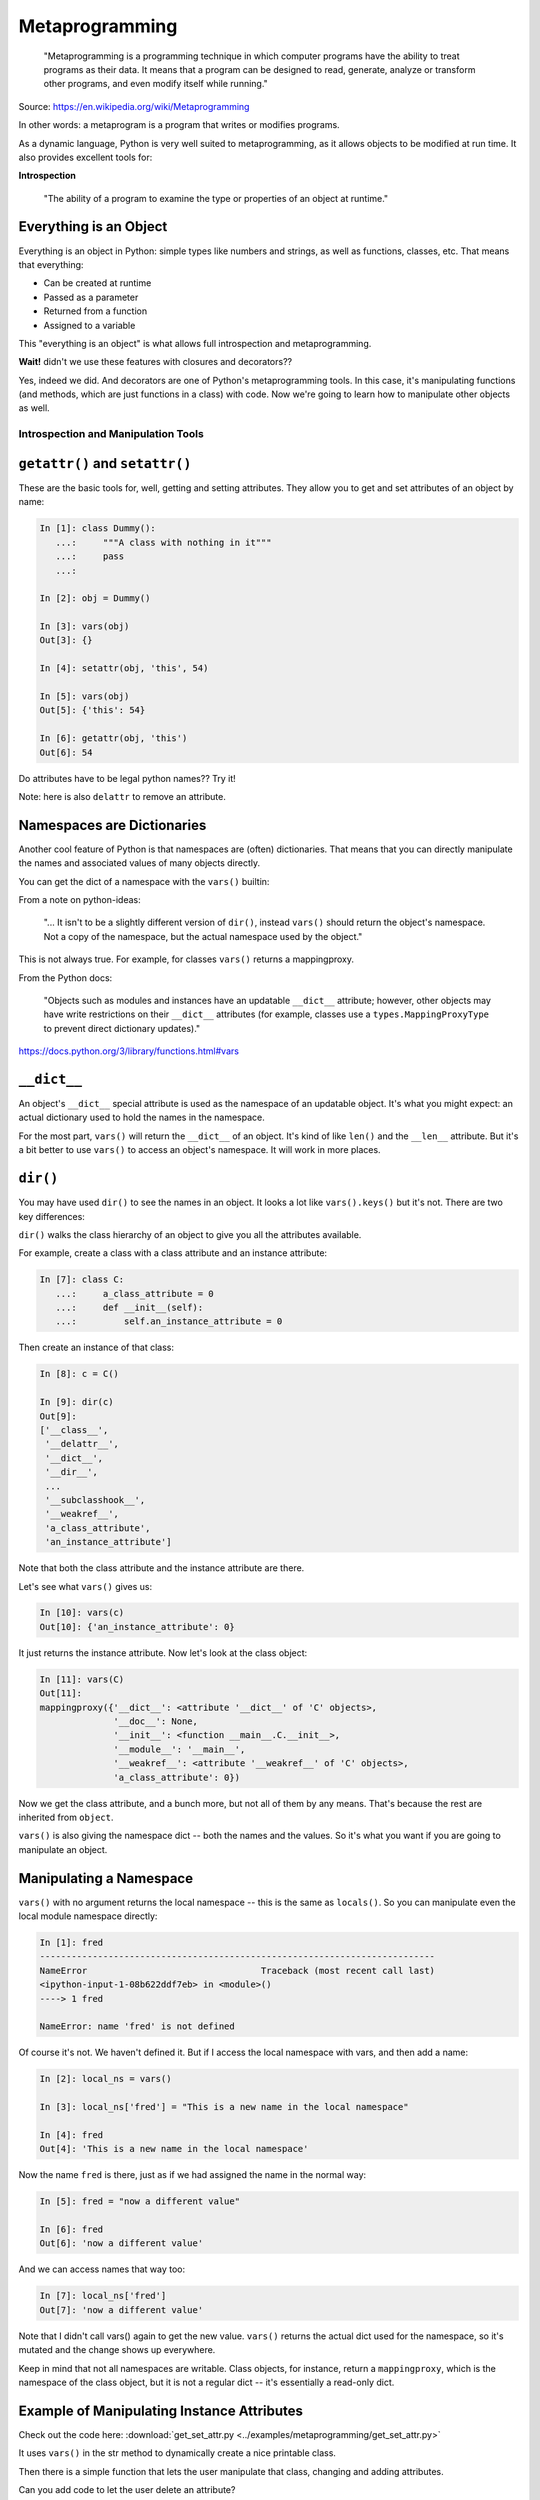 .. _metaprogramming:

###############
Metaprogramming
###############

  "Metaprogramming is a programming technique in which computer programs have the ability to treat programs as their data. It means that a program can be designed to read, generate, analyze or transform other programs, and even modify itself while running."

Source: https://en.wikipedia.org/wiki/Metaprogramming

In other words: a metaprogram is a program that writes or modifies programs.

As a dynamic language, Python is very well suited to metaprogramming, as it allows objects to be modified at run time. It also provides excellent tools for:

**Introspection**

  "The ability of a program to examine the type or properties of an object at runtime."

Everything is an Object
-----------------------

Everything is an object in Python: simple types like numbers and strings, as well as functions, classes, etc. That means that everything:

* Can be created at runtime
* Passed as a parameter
* Returned from a function
* Assigned to a variable

This "everything is an object" is what allows full introspection and metaprogramming.

**Wait!** didn't we use these features with closures and decorators??

Yes, indeed we did. And decorators are one of Python's metaprogramming tools. In this case, it's manipulating functions (and methods, which are just functions in a class) with code. Now we're going to learn how to manipulate other objects as well.

Introspection and Manipulation Tools
====================================

``getattr()`` and ``setattr()``
-------------------------------

These are the basic tools for, well, getting and setting attributes. They allow you to get and set attributes of an object by name:

.. code-block:: ipython

    In [1]: class Dummy():
       ...:     """A class with nothing in it"""
       ...:     pass
       ...:

    In [2]: obj = Dummy()

    In [3]: vars(obj)
    Out[3]: {}

    In [4]: setattr(obj, 'this', 54)

    In [5]: vars(obj)
    Out[5]: {'this': 54}

    In [6]: getattr(obj, 'this')
    Out[6]: 54

Do attributes have to be legal python names?? Try it!

Note: here is also ``delattr`` to remove an attribute.

Namespaces are Dictionaries
---------------------------

Another cool feature of Python is that namespaces are (often) dictionaries. That means that you can directly manipulate the names and associated values of many objects directly.

You can get the dict of a namespace with the ``vars()`` builtin:

From a note on python-ideas:

  "... It isn't to be a slightly different version of ``dir()``, instead ``vars()`` should return the object's namespace. Not a copy of the namespace, but the actual namespace used by the object."

This is not always true. For example, for classes ``vars()`` returns a mappingproxy.

From the Python docs:

  "Objects such as modules and instances have an updatable ``__dict__`` attribute; however, other objects may have write restrictions on their ``__dict__`` attributes (for example, classes use a ``types.MappingProxyType`` to prevent direct dictionary updates)."

https://docs.python.org/3/library/functions.html#vars

``__dict__``
------------

An object's ``__dict__`` special attribute is used as the namespace of an updatable object. It's what you might expect: an actual dictionary used to hold the names in the namespace.

For the most part, ``vars()`` will return the ``__dict__`` of an object. It's kind of like ``len()`` and the ``__len__`` attribute. But it's a bit better to use ``vars()`` to access an object's namespace. It will work in more places.

``dir()``
---------

You may have used ``dir()`` to see the names in an object. It looks a lot like ``vars().keys()`` but it's not. There are two key differences:

``dir()`` walks the class hierarchy of an object to give you all the attributes available.

For example, create a class with a class attribute and an instance attribute:

.. code-block:: python

    In [7]: class C:
       ...:     a_class_attribute = 0
       ...:     def __init__(self):
       ...:         self.an_instance_attribute = 0

Then create an instance of that class:

.. code-block:: python

    In [8]: c = C()

    In [9]: dir(c)
    Out[9]:
    ['__class__',
     '__delattr__',
     '__dict__',
     '__dir__',
     ...
     '__subclasshook__',
     '__weakref__',
     'a_class_attribute',
     'an_instance_attribute']

Note that both the class attribute and the instance attribute are there.

Let's see what ``vars()`` gives us:

.. code-block:: python

    In [10]: vars(c)
    Out[10]: {'an_instance_attribute': 0}

It just returns the instance attribute. Now let's look at the class object:

.. code-block:: python

    In [11]: vars(C)
    Out[11]:
    mappingproxy({'__dict__': <attribute '__dict__' of 'C' objects>,
                  '__doc__': None,
                  '__init__': <function __main__.C.__init__>,
                  '__module__': '__main__',
                  '__weakref__': <attribute '__weakref__' of 'C' objects>,
                  'a_class_attribute': 0})

Now we get the class attribute, and a bunch more, but not all of them by any means. That's because the rest are inherited from ``object``.

``vars()`` is also giving the namespace dict -- both the names and the values. So it's what you want if you are going to manipulate an object.

Manipulating a Namespace
------------------------

``vars()`` with no argument returns the local namespace -- this is the same as ``locals()``. So you can manipulate even the local module namespace directly:

.. code-block:: ipython

    In [1]: fred
    ---------------------------------------------------------------------------
    NameError                                 Traceback (most recent call last)
    <ipython-input-1-08b622ddf7eb> in <module>()
    ----> 1 fred

    NameError: name 'fred' is not defined

Of course it's not. We haven't defined it. But if I access the local namespace with vars, and then add a name:

.. code-block:: ipython

    In [2]: local_ns = vars()

    In [3]: local_ns['fred'] = "This is a new name in the local namespace"

    In [4]: fred
    Out[4]: 'This is a new name in the local namespace'

Now the name ``fred`` is there, just as if we had assigned the name in the normal way:

.. code-block:: ipython

    In [5]: fred = "now a different value"

    In [6]: fred
    Out[6]: 'now a different value'

And we can access names that way too:

.. code-block:: ipython

    In [7]: local_ns['fred']
    Out[7]: 'now a different value'

Note that I didn't call vars() again to get the new value. ``vars()`` returns the actual dict used for the namespace, so it's mutated and the change shows up everywhere.

Keep in mind that not all namespaces are writable. Class objects, for instance, return a ``mappingproxy``, which is the namespace of the class object, but it is not a regular dict -- it's essentially a read-only dict.

Example of Manipulating Instance Attributes
-------------------------------------------

Check out the code here: :download:`get_set_attr.py <../examples/metaprogramming/get_set_attr.py>`

It uses ``vars()`` in the str method to dynamically create a nice printable class.

Then there is a simple function that lets the user manipulate that class, changing and adding attributes.

Can you add code to let the user delete an attribute?

Class Objects
=============

Metaprogramming is all about creating and manipulating programs. Classes are a very important part of programming in Python. So, naturally, to do proper metaprogramming, we need to be able to create and manipulate class objects as well.

And classes can have a lot more complexity than simple objects or instances of objects.

What's in a Class?
------------------

A class and a class instance object stores its attributes in a dictionary, or dictionary-like object. Class instances use a regular old python dict. You can access that dict with the ``__dict__`` attribute or ``vars()`` function:

.. code-block:: ipython

    In [56]: class Simple():
        ...:       ...:     this = "a class attribute"
        ...:       ...:     def __init__(self):
        ...:       ...:         self.that = "an instance attribute"
        ...:

    In [57]: vars(Simple)
    Out[57]:
    mappingproxy({'__dict__': <attribute '__dict__' of 'Simple' objects>,
                  '__doc__': None,
                  '__init__': <function __main__.Simple.__init__>,
                  '__module__': '__main__',
                  '__weakref__': <attribute '__weakref__' of 'Simple' objects>,
                  'this': 'a class attribute'})

And an instance of that object:

.. code-block:: ipython

    In [59]: obj = Simple()

    In [60]: obj.__dict__
    Out[60]: {'that': 'an instance attribute'}

What class does this object belong to?
--------------------------------------

Every object has a ``__class__`` attribute specifying what class the object belongs to:

.. code-block:: ipython

    In [16]: obj.__class__
    Out[16]: __main__.Simple

And that is the actual class object:

.. code-block:: ipython

  In [17]: obj.__class__ is Simple
  Out[17]: True

What is the class of a class object itself?

.. code-block:: ipython

  In [61]: Simple.__class__
  Out[61]: type

Interesting -- we've seen ``type`` as a function that tells you what type an object is (which is it's ``__class__``, by the way...). But it turns out ``type()`` is so much more.

"type" or "class"
-----------------

We talk about "classes", and yet we get the class of an object with ``type()``.

In Python, "type" and "class" are essentially the same thing.

So why the two names?

History: in the early days of Python, a "type" was a built-in object, and a "class" was an object created with code:

In Python 3, the unification is complete -- types *are* classes and vice-versa -- the terms are interchangeable.

``type()``
----------

So, a ``type()`` will tell you what type (or class) and object is if you pass it one parameter. But if you pass it more, it does something pretty cool -- it makes a brand new class object.

From the docstring:

.. code-block:: ipython

    Docstring:
    type(object) -> the object's type
    type(name, bases, dict) -> a new type

So that means if you pass in a single parameter, an object, it will return the type of that object. But if you pass in three arguments, you get a new class object!

Creating a Class from Scratch
-----------------------------

.. code-block:: python

    In [14]: atts = {'foo':'nice', 'bar':'sweet'}

    In [15]: type("CoolClass", (), atts)
    Out[15]: __main__.CoolClass

    In [16]: CoolClass = type("CoolClass", (object,), atts)

    In [19]: cc = CoolClass()

    In [20]: cc.foo
    Out[20]: 'nice'

    In [21]: cc.bar
    Out[21]: 'sweet'

    In [22]: vars(CoolClass)
    Out[22]:
    mappingproxy({'__dict__': <attribute '__dict__' of 'CoolClass' objects>,
                  '__doc__': None,
                  '__module__': '__main__',
                  '__weakref__': <attribute '__weakref__' of 'CoolClass' objects>,
                  'bar': 'sweet',
                  'foo': 'nice'})

That is equivalent to:

.. code-block:: python

    class CoolClass:
        foo = 'nice'
        bar = 'sweet'

But it was created at runtime, returned from a function and assigned to a variable.

See: http://eli.thegreenplace.net/2011/08/14/python-metaclasses-by-example

And it is a *class object*, not and instance. It can be used to make instances from there.

The signature is:

::

    type(name, bases, dict)

So you need to pass in three things to make a class object.

``name``: The name of the class. This is what comes after the ``class`` keyword in the usual way.

``bases``: A tuple of base classes. This is the same as passing them when constructing the class.

``dict``: This is a dictionary of the class attributes. This will become the ``__class__`` of the class object, after some standard stuff is added.

Using type() to Build a Class
-----------------------------

The ``class`` keyword is syntactic sugar. We can get by without it by using type.

.. code-block:: python

    class MyClass:
        x = 1

Or:

.. code-block:: python

    MyClass = type('MyClass', (), {'x': 1})

Note: ``object`` is automatically a superclass

Adding Methods to a Class Built with ``type()``
-----------------------------------------------

Remember that functions are objects, so methods are simply attributes of a class that happen to be functions. So to add a method to a class created with ``type()``, just define a function with the correct signature and add it to the attr dictionary:

.. code-block:: python

    def my_method(self):
        print("called my_method, x = %s" % self.x)

    MyClass = type('MyClass',(), {'x': 1, 'my_method': my_method})
    o = MyClass()
    o.my_method()

How would you do an ``__init__`` this way?

Try it yourself. Does it work?

What Type is Type?
------------------

.. code-block:: ipython

    In [30]: type(type)
    Out[30]: type

Hmm, so type is a a type. This is the special case. It has to stop somewhere!

Metaclasses
-----------

Objects get created from classes. So what is the class of a class?

The class of a Class is a metaclass

The metaclass can be used to dynamically create a class.

The metaclass, being a class, also has a metaclass.

What is a metaclass?
--------------------

- A class is something that makes instances
- A metaclass is something that makes classes
- A metaclass is most commonly used as a class factory
- Metaclasses allow you to do 'extra things' when creating a class, like registering the new class with some registry, adding methods dynamically, or even replacing the class with something else entirely. (Does this sound familiar from decorators?)
- Every object in Python has a metaclass.
- The default metaclass is ``type``.

``metaclass``
-------------

So the default metaclass is ``type``. That is, ``type`` is used to make the class. But now we get to the fun stuff. We can write our own metaclass and use that to create new class objects.

Setting a Class' Metaclass
--------------------------

.. code-block:: python

    class Foo(metaclass=MyMetaClass):
        pass

The class assigned to the ``metaclass`` keyword argument will be used to create the object class ``Foo``, instead of the default ``type``.

If the ``metaclass`` kwarg is not defined, it will use ``type`` to create the class.

Whatever is assigned to ``metaclass`` should be a callable with the same signature as ``type()``, ``(name, bases, dict)``.

The ``__metaclass__`` attribute is part of determining that function. If ``__metaclass__`` is a key in the body dictionary then the value of that key is used. This value could be anything, although if not callable an exception will be raised.

See: http://jfine-python-classes.readthedocs.io/en/latest/decorators-versus-metaclass.html

Why use metaclasses?
--------------------

What a metaclass does is create a way to create custom classes on the fly. You can do it directly with the ``type``, but if you write a metaclass, then new classes can be made with that metaclass in the usual way.

They can be useful when creating an API or framework.

Whenever you need to manage object creation for one or more classes.

Examples may help, so take a look at: :download:`singleton.py <../examples/metaprogramming/singleton.py>`

Or consider the Django ORM:

.. code-block:: python

    class Person(models.Model):
        name = models.CharField(max_length=30)
        age = models.IntegerField()

    person = Person(name='bob', age=35)
    print(person.name)

When the Person class is created, it is dynamically modified to integrate with the database configured backend. Thus, different configurations will lead to different class definitions. This is abstracted from the user of the ``Model`` class. And the user doesn't have to know anything about that ugly database stuff.

Here is the Django Model metaclass: https://github.com/django/django/blob/main/django/db/models/base.py#L92

Pretty ugly, right?

``__new__``
-----------

Now for a bit of a sidetrack.

What is this ``__new__`` thing? It's another of Python's special dunder methods. ``__new__`` is called when you make a new instance of a class.

Wait? isn't ``__init__`` the constructor of the class?

Not really. ``__init__`` is the *initializer*. It initializes the instance which sets instance attributes, etc. But remember its signature?

.. code-block:: python

    def __init__(self, *args, **kwargs):

What's that self thing? That's the instance that is being initialized. But it already exists. It has to already have been created.

Most of the time, that's all you need. You want the instance created in the usual default way, and then you can initialize it. But if you need to do something before the object is initialized then you can define a ``__new__`` method.

.. code-block:: python

    class Class():
        def __new__(cls, arg1, arg2):
            some_code_here
            return cls(...)
            ...

* ``__new__`` is called and it returns a new instance.
* The code in ``__new__`` is run to pre-initialize the instance.
* ``__init__`` is called.
* The code in ``__init__`` is run to initialize the instance.

``__new__`` is a static method. It can be called on the class object itself. But it must be called with a class object as the first argument.

.. code-block:: python

    class Class(superclass):
        def __new__(cls, arg1, arg2):
            some_code_here
            return superclass.__new__(cls)
            ...

``cls`` is the class object.

The extra arguments -- ``arg1`` and ``arg2`` -- are what's passed in when calling the class.

It needs to return a class instance. This is done usually by directly calling the superclass ``__new__`` which returns a new instance.

If there are no superclasses, then you can call ``object.__new__`` or ``super().__new__``.

When to use ``__new__``
-----------------------

When would you need to use it?

* Subclassing an immutable type.

  - It's too late to change it once you get to ``__init__``

* When ``__init__`` is not called.

  - unpickling
  - copying

You may need to put some code in ``__new__`` to make sure things go right.

More detail here: https://docs.python.org/3/reference/datamodel.html#object.__new__


``__new__``  vs  ``__init__`` in Metaclasses
--------------------------------------------

Remember that metaclasses are used to create new class objects -- instances of type -- so ``__new__`` is critical to creating that class.

* ``__new__`` is used when you want to control the creation of the class (object)
* ``__init__`` is used when you want to control the initialization of the class (object)
* ``__new__`` and ``__init__`` are both called when the module containing the class is imported for the first time, i.e. at compile time
* ``__call__`` is used when you want to control how a class (object) is called (instantiation)

.. code-block:: python

    class CoolMeta(type):
        def __new__(meta, name, bases, dct):
            print('Creating class', name)
            return super(CoolMeta, meta).__new__(meta, name, bases, dct)
        def __init__(cls, name, bases, dct):
            print('Initializing class', name)
            super(CoolMeta, cls).__init__(name, bases, dct)
        def __call__(cls, *args, **kw):
            print('Meta has been called')
            return type(cls, *args, **kw)

    class CoolClass(metaclass=CoolMeta):
        def __init__(self):
            print('And now my CoolClass exists')

    print('Actually instantiating now')
    foo = CoolClass()

:download:`cool_meta.py <../examples/metaprogramming/cool_meta.py>`

Metaclass Example
-----------------

Consider wanting a metaclass which mangles all attribute names to provide uppercase and lower case attributes.

.. code-block:: python

    class Foo(metaclass=NameMangler):
        x = 1

    f = Foo()
    print(f.X)
    print(f.x)

NameMangler
-----------

.. code-block:: python

    class NameMangler(type):
        def __new__(cls, clsname, bases, _dict):
            uppercase_attr = {}
            for name, val in _dict.items():
                if not name.startswith('__'):
                    uppercase_attr[name.upper()] = val
                    uppercase_attr[name] = val
                else:
                    uppercase_attr[name] = val

            return super().__new__(cls, clsname, bases, uppercase_attr)

    class Foo(metaclass=NameMangler):
        x = 1

LAB: Working with NameMangler
-----------------------------

Download: :download:`mangler.py <../examples/metaprogramming/mangler.py>`

Modify the ``NameMangler`` metaclass such that setting an attribute ``f.x`` also sets ``f.xx``.

Now create a new metaclass, ``MangledSingleton``, composed of the ``NameMangler`` class you just worked with, and the ``Singleton`` class here: :download:`singleton.py <../examples/metaprogramming/singleton.py>`

Assign it to the ``metaclass`` keyword argument of a new class and verify that it works.

Your code should look like this:

.. code-block:: python

    class MyClass(metaclass=MangledSingleton) # define this
        x = 1

    o1 = MyClass()
    o2 = MyClass()
    print(o1.X)
    assert id(o1) == id(o2)

The Singleton
-------------

One common use of metaclasses is to create a singleton:

  "The singleton pattern is a software design pattern that restricts the instantiation of a class to one object."

Source: https://en.wikipedia.org/wiki/Singleton_pattern

The above exercise provided an example of this: :download:`singleton.py </examples/metaprogramming/singleton.py>`

However, metaclasses are not the only way to create a singleton. It really depends on what you are trying to do with your singleton.

http://python-3-patterns-idioms-test.readthedocs.io/en/latest/Singleton.html

http://stackoverflow.com/questions/6760685/creating-a-singleton-in-python

Class decorators?
-----------------

We touched on class decorators a bit when decorators were introduced:

.. code-block:: python

    @a_decorator
    class MyClass():
        ...

A decorator is a "callable" that returns a "callable". Usually this is a modified (or "wrapped") version of the one passed in.

Class objects are callable. You call them when you instantiate a instance:

.. code-block:: python

    an_inst = MyClass()

So you can decorate a class as well as functions and methods.

In fact, you can do many of the same things that you can do with metaclasses.

When you decorate a class, you can change it in some way, and then the changed version replaces the one in the definition.

This also happens at compile time, rather than run time, just like metaclasses.

Class decorators were actually introduced *after* metaclasses. Maybe they are a clearer solution to some problems?

As an example, in Python 3.7, there is a new feature in the standard library: ``Data Classes``, introduced in `PEP 557 <https://www.python.org/dev/peps/pep-0557/>`_.

They are a quick way to make a simple class whose prime purpose is to store a set of fields, kind of like a database record. What the new tool provides is auto-generation of all the boilerplate code for the ``__init__``, etc. They could have been implemented with a metaclass, but it was decided to use a class decorator instead. From the PEP:

  "No base classes or metaclasses are used by Data Classes. Users of these classes are free to use inheritance and metaclasses without any interference from Data Classes. The decorated classes are truly "normal" Python classes. The Data Class decorator should not interfere with any usage of the class."

A key difference between using a class decorator and a metaclass is that a metaclass is used to create the class, so you can manipulate things before the class is created.

Class decorators, on the other hand, are applied *after* the class has been created. Python is pretty dynamic, so for the most part, you can change things after the fact, but there are a few exceptions. The docstring, for instance is not mutable.

Also, due to this difference in timing, an attribute added to a class by a metaclass can be overridden by the class. However, an attribute added by a class decorator will override the class' version, if it exists. That could get a bit ugly.

Here is a bit of discussion of metaclasses vs decorators: `Decorators versus __metaclass__ <http://jfine-python-classes.readthedocs.io/en/latest/decorators-versus-metaclass.html>`_

And another one: `A Study of Python's More Advanced Features Part III: Classes and Metaclasses <http://sahandsaba.com/python-classes-metaclasses.html>`_

And this is a argument for class decorators by the author or the patch that enabled them (in Python 2.6): `Jack Diederich: Class Decorators: Radically Simple  <https://www.youtube.com/watch?v=cAGliEJV9_o>`_

NameMangler Decorator Edition
-----------------------------

For a simple example, let's see how to make ``NameMangler`` with a decorator.

Here is the code: :download:`mangler_dec.py <../examples/metaprogramming/mangler_dec.py>`

It is well commented, but a couple of key points to consider:

1. A class decorator takes a class object as an argument:

  .. code-block:: python

      def name_mangler(cls):

2. As a class object, you can get its attribute dict (``__dict__``) with:

  .. code-block:: python

      attr_dict = vars(cls)

3) Class attribute dictionaries are not writable, so you need to use ``setattr()`` -- and potentially ``delattr()`` -- to change the class attributes.

json_save
=========

For a more involved (and useful!) example, see the json_save package:

:download:`json_save.zip </examples/metaprogramming/json_save.zip>`

It is a system for saving and re-loading objects.

It works a bit like the ORMs: you specify what attributes you want to save, and what their types are.

JSON
----

If you are not familiar with JSON, it's short for  `JavaScript Object Notation <https://www.json.org/>`_ and it is a format borrowed from the Web -- Javascript being the de-facto scripting language in browsers. It is a great format for communicating with browsers, but it has become a common serialization format for many other uses: it is simple, flexible, and human-readable and writable.

It also maps pretty much directly to (some of) the core Python datatypes: lists, dictionaries, strings, and numbers.

But it does not directly support more complex objects and that is what json_save is all about.

Metaclass json_save
-------------------

The first solution uses a metaclass: :download:`json_save_meta.py <../examples/metaprogramming/json_save/json_save/json_save_meta.py>`

It turns out that the metaclass part of the code is pretty simple and small.

But there is a lot of other nifty magic with classes.

Decorator json_save
-------------------

The second solution uses a decorator: :download:`json_save_dec.py <../examples/metaprogramming/json_save/json_save/json_save_dec.py>`

As in the metaclass case, the actual decorator is pretty simple.

And it can use much of the code from the metaclass solution -- since not much really had anything specific to metaclasses.

